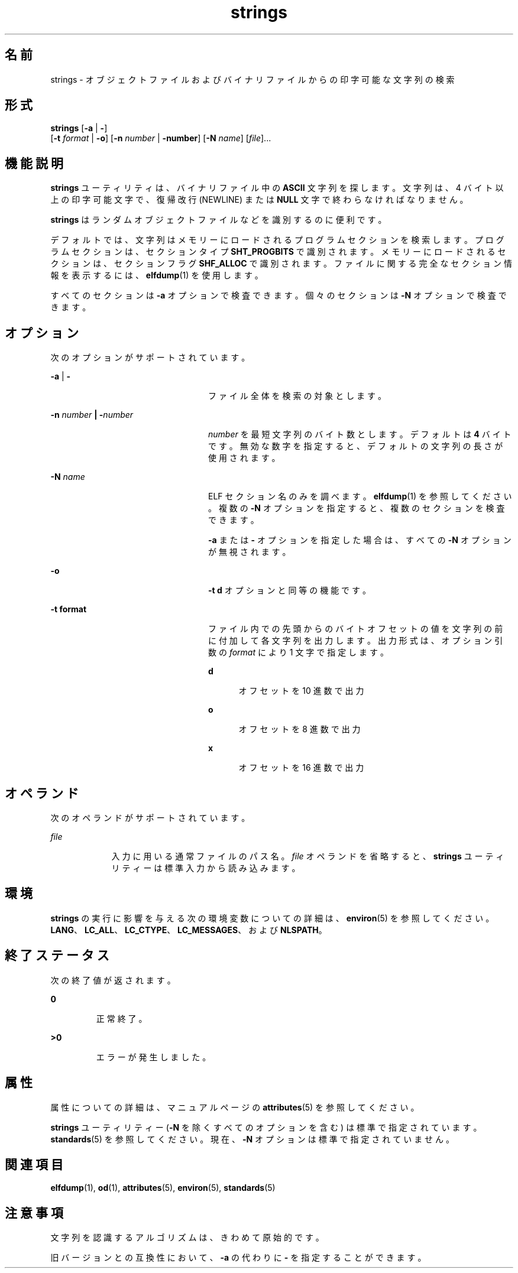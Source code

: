 '\" te
.\" Copyright 1989 AT&T 
.\" Copyright (c) 1992, X/Open Company Limited All Rights Reserved
.\" Portions Copyright (c) 2007, 2011, Oracle and/or its affiliates. All rights reserved.
.\" Sun Microsystems, Inc. gratefully acknowledges The Open Group for permission to reproduce portions of its copyrighted documentation. Original documentation from The Open Group can be obtained online at http://www.opengroup.org/bookstore/.
.\" The Institute of Electrical and Electronics Engineers and The Open Group, have given us permission to reprint portions of their documentation. In the following statement, the phrase "this text" refers to portions of the system documentation. Portions of this text are reprinted and reproduced in electronic form in the Sun OS Reference Manual, from IEEE Std 1003.1, 2004 Edition, Standard for Information Technology -- Portable Operating System Interface (POSIX), The Open Group Base Specifications Issue 6, Copyright (C) 2001-2004 by the Institute of Electrical and Electronics Engineers, Inc and The Open Group. In the event of any discrepancy between these versions and the original IEEE and The Open Group Standard, the original IEEE and The Open Group Standard is the referee document. The original Standard can be obtained online at http://www.opengroup.org/unix/online.html. This notice shall appear on any product containing this material.
.TH strings 1 "2011 年 6 月 8 日" "SunOS 5.11" "ユーザーコマンド"
.SH 名前
strings \- オブジェクトファイルおよびバイナリファイルからの印字可能な文字列の検索
.SH 形式
.LP
.nf
\fBstrings\fR [\fB-a\fR | \fB-\fR] 
     [\fB-t\fR \fIformat\fR | \fB-o\fR] [\fB-n\fR \fInumber\fR | \fB-number\fR]  [\fB-N\fR \fIname\fR]  [\fIfile\fR]...
.fi

.SH 機能説明
.sp
.LP
\fBstrings\fR ユーティリティは、バイナリファイル中の \fBASCII\fR 文字列を探します。文字列は、4 バイト以上の印字可能文字で、復帰改行 (NEWLINE) または \fBNULL\fR 文字で終わらなければなりません。
.sp
.LP
\fBstrings\fR はランダムオブジェクトファイルなどを識別するのに便利です。
.sp
.LP
デフォルトでは、文字列はメモリーにロードされるプログラムセクションを検索します。プログラムセクションは、セクションタイプ \fBSHT_PROGBITS\fR で識別されます。メモリーにロードされるセクションは、セクションフラグ \fBSHF_ALLOC \fR で識別されます。ファイルに関する完全なセクション情報を表示するには、\fBelfdump\fR(1) を使用します。
.sp
.LP
すべてのセクションは \fB-a\fR オプションで検査できます。個々のセクションは \fB-N\fR オプションで検査できます。
.SH オプション
.sp
.LP
次のオプションがサポートされています。
.sp
.ne 2
.mk
.na
\fB\fB-a\fR | \fB-\fR \fR
.ad
.RS 24n
.rt  
ファイル全体を検索の対象とします。
.RE

.sp
.ne 2
.mk
.na
\fB\fB-n\fR \fInumber\fR \fB |\fR \fB-\fR\fInumber\fR\fR
.ad
.RS 24n
.rt  
\fInumber\fR を最短文字列のバイト数とします。 デフォルトは \fB4\fR バイトです。無効な数字を指定すると、デフォルトの文字列の長さが使用されます。
.RE

.sp
.ne 2
.mk
.na
\fB\fB-N\fR \fIname\fR\fR
.ad
.RS 24n
.rt  
ELF セクション名のみを調べます。\fBelfdump\fR(1) を参照してください。複数の \fB-N\fR オプションを指定すると、複数のセクションを検査できます。 
.sp
\fB-a\fR または \fB-\fR オプションを指定した場合は、すべての \fB-N\fR オプションが無視されます。
.RE

.sp
.ne 2
.mk
.na
\fB\fB-o\fR\fR
.ad
.RS 24n
.rt  
\fB\fR\fB-t\fR\fB d\fR オプションと同等の機能です。
.RE

.sp
.ne 2
.mk
.na
\fB\fB-t\fR \fBformat\fR\fR
.ad
.RS 24n
.rt  
ファイル内での先頭からのバイトオフセットの値を 文字列の前に付加して各文字列を出力します。出力形式は、オプション引数の \fIformat\fR により 1 文字で指定します。 
.sp
.ne 2
.mk
.na
\fB\fBd\fR\fR
.ad
.RS 5n
.rt  
オフセットを 10 進数で出力
.RE

.sp
.ne 2
.mk
.na
\fB\fBo\fR\fR
.ad
.RS 5n
.rt  
オフセットを 8 進数で出力
.RE

.sp
.ne 2
.mk
.na
\fB\fBx\fR\fR
.ad
.RS 5n
.rt  
オフセットを 16 進数で出力
.RE

.RE

.SH オペランド
.sp
.LP
次のオペランドがサポートされています。
.sp
.ne 2
.mk
.na
\fB\fB\fIfile\fR\fR \fR
.ad
.RS 9n
.rt  
入力に用いる通常ファイルのパス名。\fIfile\fR オペランドを省略すると、\fBstrings\fR ユーティリティーは標準入力から読み込みます。
.RE

.SH 環境
.sp
.LP
\fBstrings\fR の実行に影響を与える次の環境変数についての詳細は、\fBenviron\fR(5) を参照してください。 \fBLANG\fR、\fBLC_ALL\fR、\fBLC_CTYPE\fR、\fBLC_MESSAGES\fR、および \fBNLSPATH\fR。
.SH 終了ステータス
.sp
.LP
次の終了値が返されます。
.sp
.ne 2
.mk
.na
\fB\fB0\fR \fR
.ad
.RS 7n
.rt  
正常終了。
.RE

.sp
.ne 2
.mk
.na
\fB\fB>0\fR \fR
.ad
.RS 7n
.rt  
エラーが発生しました。
.RE

.SH 属性
.sp
.LP
属性についての詳細は、マニュアルページの \fBattributes\fR(5) を参照してください。
.sp

.sp
.TS
tab() box;
cw(2.75i) |cw(2.75i) 
lw(2.75i) |lw(2.75i) 
.
属性タイプ属性値
_
使用条件system/core-os
_
CSI有効
_
インタフェースの安定性下記を参照。
.TE

.sp
.LP
\fBstrings\fR ユーティリティー (\fB-N\fR を除くすべてのオプションを含む) は標準で指定されています。\fBstandards\fR(5) を参照してください。現在、\fB-N\fR オプションは標準で指定されていません。
.SH 関連項目
.sp
.LP
\fBelfdump\fR(1), \fBod\fR(1), \fBattributes\fR(5), \fBenviron\fR(5), \fBstandards\fR(5)
.SH 注意事項
.sp
.LP
文字列を認識するアルゴリズムは、きわめて原始的です。
.sp
.LP
旧バージョンとの互換性において、 \fB-a\fR の代わりに \fB-\fR を指定することができます。
